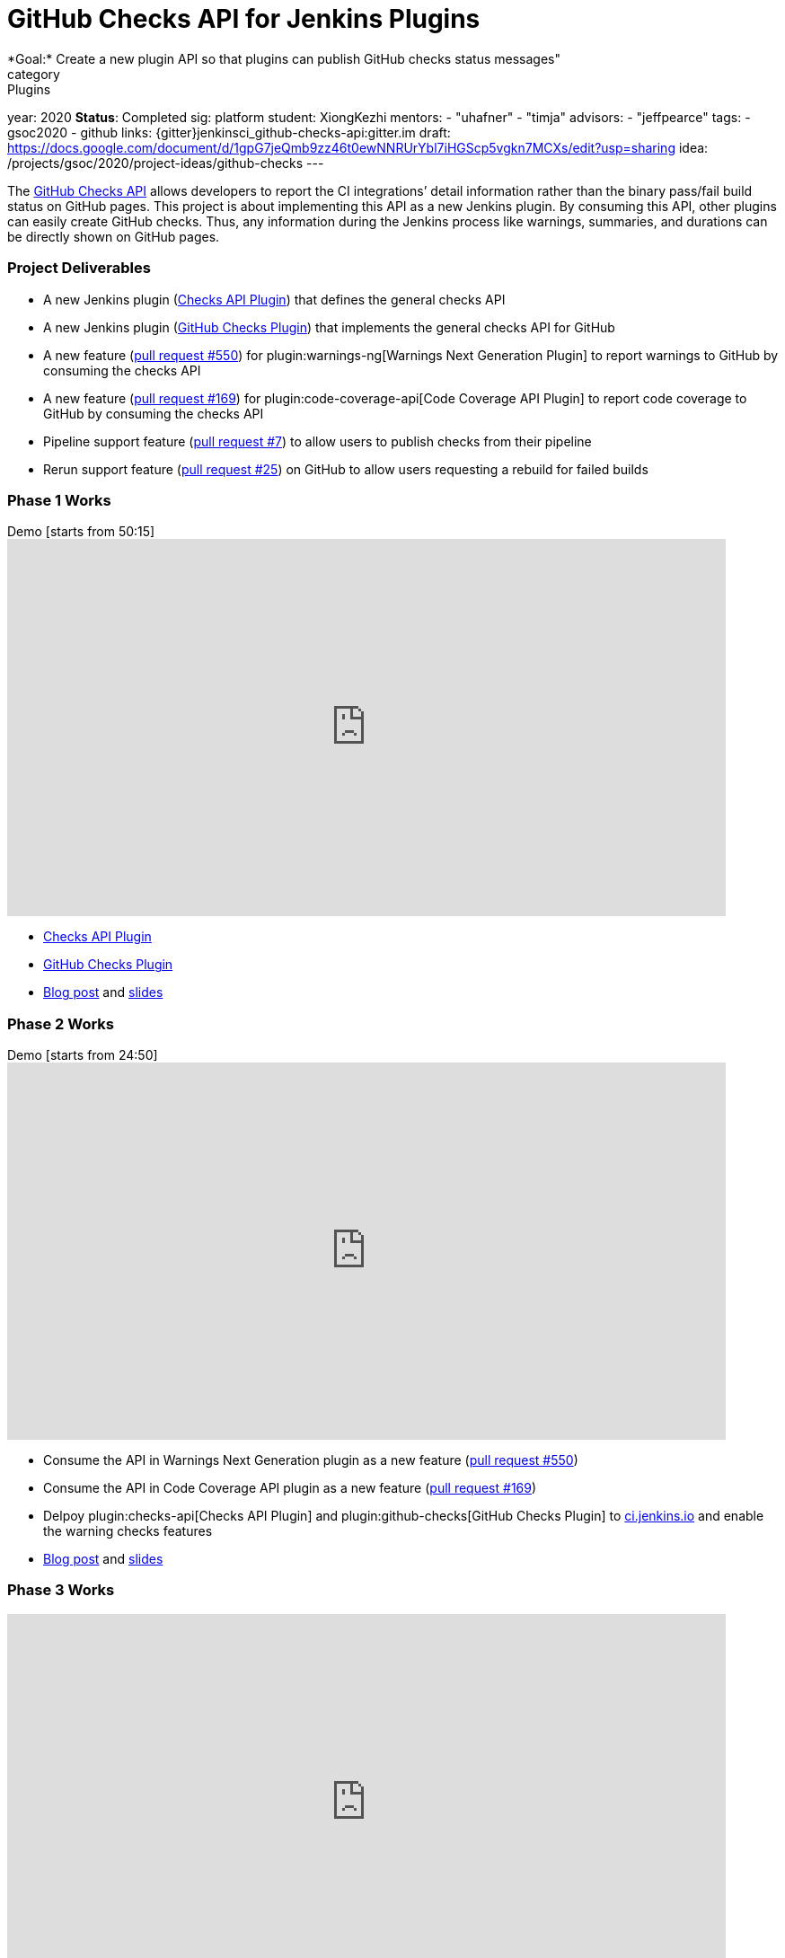 = GitHub Checks API for Jenkins Plugins
*Goal:*  Create a new plugin API so that plugins can publish GitHub checks status messages"
category: Plugins
year: 2020
*Status*: Completed
sig: platform
student: XiongKezhi
mentors:
- "uhafner"
- "timja"
advisors:
- "jeffpearce"
tags:
- gsoc2020
- github
links:
  {gitter}jenkinsci_github-checks-api:gitter.im
  draft: https://docs.google.com/document/d/1gpG7jeQmb9zz46t0ewNNRUrYbl7iHGScp5vgkn7MCXs/edit?usp=sharing
  idea: /projects/gsoc/2020/project-ideas/github-checks
---

The link:https://developer.github.com/v3/checks/[GitHub Checks API] allows developers to report the CI integrations’ detail information rather than the binary pass/fail build status on GitHub pages. 
This project is about implementing this API as a new Jenkins plugin. 
By consuming this API, other plugins can easily create GitHub checks. 
Thus, any information during the Jenkins process like warnings, summaries, and durations can be directly shown on GitHub pages.

=== Project Deliverables
* A new Jenkins plugin (link:https://github.com/jenkinsci/checks-api-plugin[Checks API Plugin]) that defines the general checks API
* A new Jenkins plugin (link:https://github.com/jenkinsci/github-checks-plugin[GitHub Checks Plugin]) that implements the general checks API for GitHub
* A new feature (link:https://github.com/jenkinsci/warnings-ng-plugin/pull/550[pull request #550]) for plugin:warnings-ng[Warnings Next Generation Plugin] to report warnings to GitHub by consuming the checks API
* A new feature (link:https://github.com/jenkinsci/code-coverage-api-plugin/pull/169[pull request #169]) for plugin:code-coverage-api[Code Coverage API Plugin] to report code coverage to GitHub by consuming the checks API
* Pipeline support feature (link:https://github.com/jenkinsci/checks-api-plugin/pull/7[pull request #7]) to allow users to publish checks from their pipeline
* Rerun support feature (link:https://github.com/jenkinsci/github-checks-plugin/pull/25[pull request #25]) on GitHub to allow users requesting a rebuild for failed builds

=== Phase 1 Works
.Demo [starts from 50:15]
video::HQLhakpx5mk[youtube,width=800,height=420]

* link:https://github.com/jenkinsci/checks-api-plugin[Checks API Plugin]
* link:https://github.com/jenkinsci/github-checks-plugin[GitHub Checks Plugin]
* link:/blog/2020/07/09/github-checks-api-plugin-coding-phase-1[Blog post] and link:https://docs.google.com/presentation/d/1aky9TXvvxbD90J0bKAeHCJsMgRD37fYKlWmSk-T8vMs/edit?usp=sharing[slides]

=== Phase 2 Works
.Demo [starts from 24:50]
video::b67I6spBdTg[youtube,width=800,height=420]

* Consume the API in Warnings Next Generation plugin as a new feature (link:https://github.com/jenkinsci/warnings-ng-plugin/pull/550[pull request #550])
* Consume the API in Code Coverage API plugin as a new feature (link:https://github.com/jenkinsci/code-coverage-api-plugin/pull/169[pull request #169])
* Delpoy plugin:checks-api[Checks API Plugin] and plugin:github-checks[GitHub Checks Plugin] to link:https://ci.jenkins.io[ci.jenkins.io] and enable the warning checks features
* link:/blog/2020/08/03/github-checks-api-plugin-coding-phase-2/[Blog post] and link:https://docs.google.com/presentation/d/1fMjXH0ANJ67x1R4sfQR5hkTXUmkhiZl-um71RTdXedA/edit?usp=sharing[slides]

=== Phase 3 Works
video::S-pEgT3lzpk[youtube,width=800,height=420]

* Add pipeline support feature (link:https://github.com/jenkinsci/checks-api-plugin/pull/7[pull request #7]) for publishing customized checks
* Add rerun request feature (link:https://github.com/jenkinsci/github-checks-plugin/pull/25[pull request #25]) for failed GitHub checks
* Host an link:https://www.meetup.com/Jenkins-online-meetup/events/272504950/?comment_table_id=511173256&comment_table_name=event_comment[online meetup], link:https://docs.google.com/presentation/d/1cdjzOnhaQnynQHDJGYspz2SSTjCVzrvUHIG6EU3HJ3g/edit[slides]
* Write link:https://github.com/jenkinsci/checks-api-plugin/blob/master/docs/consumers-guide.md[consumers guide] and link:https://github.com/jenkinsci/checks-api-plugin/blob/master/docs/implementation-guide.md[implementation guide]
* link:https://docs.google.com/presentation/d/1zpZLKr1T3pk7XOmgwUY9hm71FK_HnzGkOdjpQEyl1y0/edit?usp=sharing[Final presentation slide]

=== Meeting
* We hosted 14 meetings during the whole GSoC 2020, you can find the details in the link:https://docs.google.com/document/d/1TZLmu3nBPbwUjzLVYGnV_YtYvmzxzw6A4eEVYpbmi3Y/edit?usp=sharing[meeting notes].
